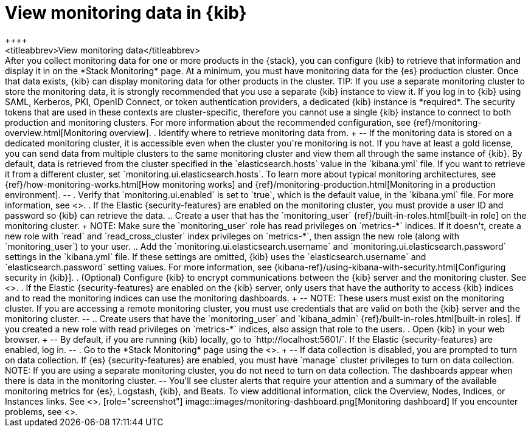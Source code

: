[role="xpack"]
[[monitoring-data]]
= View monitoring data in {kib}
++++
<titleabbrev>View monitoring data</titleabbrev>
++++

After you collect monitoring data for one or more products in the {stack}, you
can configure {kib} to retrieve that information and display it in on the
*Stack Monitoring* page.

At a minimum, you must have monitoring data for the {es} production cluster.
Once that data exists, {kib} can display monitoring data for other products in
the cluster.

TIP: If you use a separate monitoring cluster to store the monitoring data, it
is strongly recommended that you use a separate {kib} instance to view it. If
you log in to {kib} using SAML, Kerberos, PKI, OpenID Connect, or token
authentication providers, a dedicated {kib} instance is *required*. The security
tokens that are used in these contexts are cluster-specific, therefore you
cannot use a single {kib} instance to connect to both production and monitoring
clusters. For more information about the recommended configuration, see
{ref}/monitoring-overview.html[Monitoring overview].

. Identify where to retrieve monitoring data from.
+
--
If the monitoring data is stored on a dedicated monitoring cluster, it is
accessible even when the cluster you're monitoring is not. If you have at least
a gold license, you can send data from multiple clusters to the same monitoring
cluster and view them all through the same instance of {kib}.

By default, data is retrieved from the cluster specified in the
`elasticsearch.hosts` value in the `kibana.yml` file. If you want to retrieve it
from a different cluster, set `monitoring.ui.elasticsearch.hosts`.

To learn more about typical monitoring architectures,
see {ref}/how-monitoring-works.html[How monitoring works] and
{ref}/monitoring-production.html[Monitoring in a production environment].
--

. Verify that `monitoring.ui.enabled` is set to `true`, which is the
default value, in the `kibana.yml` file. For more information, see
<<monitoring-settings-kb>>.

. If the Elastic {security-features} are enabled on the monitoring cluster, you
must provide a user ID and password so {kib} can retrieve the data.

.. Create a user that has the `monitoring_user`
{ref}/built-in-roles.html[built-in role] on the monitoring cluster.
+
NOTE: Make sure the `monitoring_user` role has read privileges on `metrics-*`
indices. If it doesn't, create a new role with `read` and `read_cross_cluster`
index privileges on `metrics-*`, then assign the new role (along with
`monitoring_user`) to your user.

.. Add the `monitoring.ui.elasticsearch.username` and
`monitoring.ui.elasticsearch.password` settings in the `kibana.yml` file.
If these settings are omitted, {kib} uses the `elasticsearch.username` and
`elasticsearch.password` setting values. For more
information, see {kibana-ref}/using-kibana-with-security.html[Configuring security in {kib}].

. (Optional) Configure {kib} to encrypt communications between the {kib} server
and the monitoring cluster. See <<configuring-tls>>.

. If the Elastic {security-features} are enabled on the {kib} server, only users
that have the authority to access {kib} indices and to read the monitoring indices
can use the monitoring dashboards.
+
--
NOTE: These users must exist on the monitoring cluster. If you are accessing a
remote monitoring cluster, you must use credentials that are valid on both the
{kib} server and the monitoring cluster.

--

.. Create users that have the `monitoring_user` and `kibana_admin`
{ref}/built-in-roles.html[built-in roles]. If you created a new role with
read privileges on `metrics-*` indices, also assign that role to the users.

. Open {kib} in your web browser.
+
--
By default, if you are running {kib} locally, go to `http://localhost:5601/`.

If the Elastic {security-features} are enabled, log in.
--

. Go to the *Stack Monitoring* page using the
<<kibana-navigation-search,global search field>>. 
+
--
If data collection is disabled, you are prompted to turn on data collection.
If {es} {security-features} are enabled, you must have `manage` cluster
privileges to turn on data collection.

NOTE: If you are using a separate monitoring cluster, you do not need to turn on
data collection. The dashboards appear when there is data in the monitoring
cluster.

--

You'll see cluster alerts
that require your attention and a summary of the available monitoring metrics
for {es}, Logstash, {kib}, and Beats. To view additional information, click the
Overview, Nodes, Indices, or Instances links.  See <<xpack-monitoring>>.

[role="screenshot"]
image::images/monitoring-dashboard.png[Monitoring dashboard]

If you encounter problems, see <<monitor-troubleshooting,Troubleshooting monitoring>>.

